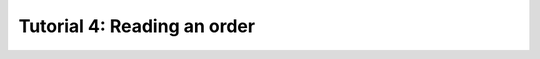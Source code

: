 .. _TUTORIAL4:

============================
Tutorial 4: Reading an order
============================

.. todo::
  Finish tutorial 4